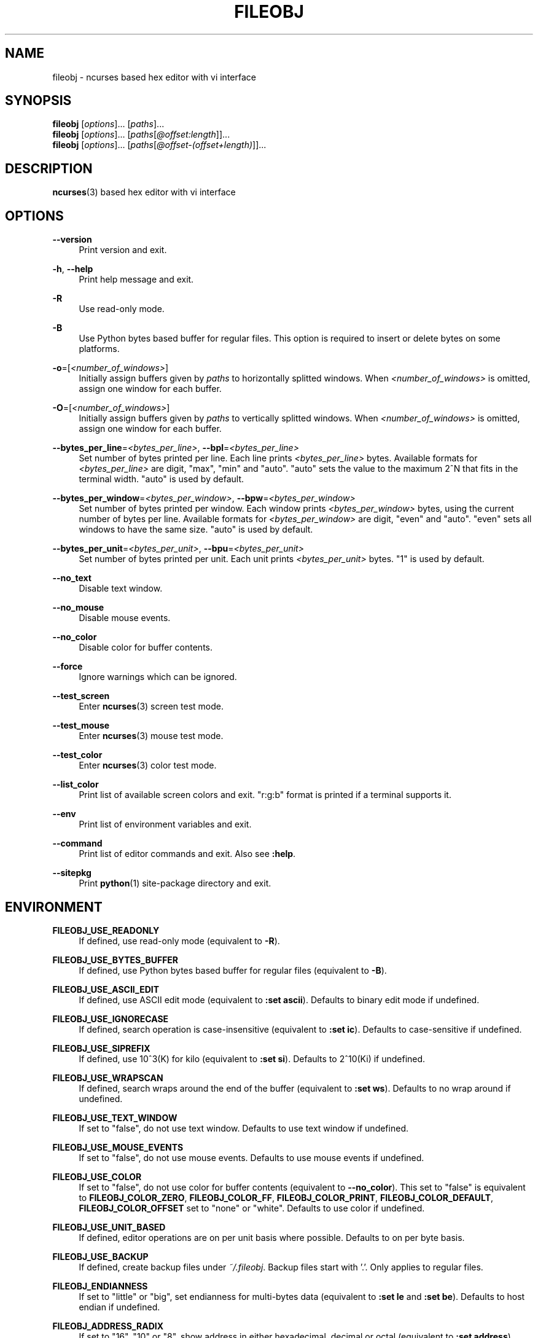 .\" Copyright (c) 2016, Tomohiro Kusumi
.\" All rights reserved.
.\"
.\" Redistribution and use in source and binary forms, with or without
.\" modification, are permitted provided that the following conditions are met:
.\"
.\" 1. Redistributions of source code must retain the above copyright notice, this
.\"    list of conditions and the following disclaimer.
.\" 2. Redistributions in binary form must reproduce the above copyright notice,
.\"    this list of conditions and the following disclaimer in the documentation
.\"    and/or other materials provided with the distribution.
.\"
.\" THIS SOFTWARE IS PROVIDED BY THE COPYRIGHT HOLDERS AND CONTRIBUTORS "AS IS" AND
.\" ANY EXPRESS OR IMPLIED WARRANTIES, INCLUDING, BUT NOT LIMITED TO, THE IMPLIED
.\" WARRANTIES OF MERCHANTABILITY AND FITNESS FOR A PARTICULAR PURPOSE ARE
.\" DISCLAIMED. IN NO EVENT SHALL THE COPYRIGHT OWNER OR CONTRIBUTORS BE LIABLE FOR
.\" ANY DIRECT, INDIRECT, INCIDENTAL, SPECIAL, EXEMPLARY, OR CONSEQUENTIAL DAMAGES
.\" (INCLUDING, BUT NOT LIMITED TO, PROCUREMENT OF SUBSTITUTE GOODS OR SERVICES;
.\" LOSS OF USE, DATA, OR PROFITS; OR BUSINESS INTERRUPTION) HOWEVER CAUSED AND
.\" ON ANY THEORY OF LIABILITY, WHETHER IN CONTRACT, STRICT LIABILITY, OR TORT
.\" (INCLUDING NEGLIGENCE OR OTHERWISE) ARISING IN ANY WAY OUT OF THE USE OF THIS
.\" SOFTWARE, EVEN IF ADVISED OF THE POSSIBILITY OF SUCH DAMAGE.
.\"
.TH FILEOBJ 1 "November 1, 2020" "FILEOBJ 0.7.101"
.nh
.ad l
.SH NAME
fileobj \- ncurses based hex editor with vi interface
.SH SYNOPSIS
.PD 0
\fBfileobj\fP [\fIoptions\fP]... [\fIpaths\fP]...
.PP
\fBfileobj\fP [\fIoptions\fP]... [\fIpaths\fP[\fI@offset:length\fP]]...
.PP
\fBfileobj\fP [\fIoptions\fP]... [\fIpaths\fP[\fI@offset\-(offset+length)\fP]]...
.PD
.SH DESCRIPTION
\fBncurses\fP\|(3) based hex editor with vi interface
.SH OPTIONS
.PP
\fB\-\-version\fP
.RS 4
Print version and exit.
.RE
.PP
\fB\-h\fP, \fB\-\-help\fP
.RS 4
Print help message and exit.
.RE
.PP
\fB\-R\fP
.RS 4
Use read\-only mode.
.RE
.PP
\fB\-B\fP
.RS 4
Use Python bytes based buffer for regular files.
This option is required to insert or delete bytes on some platforms.
.RE
.PP
\fB\-o\fP=[\fI<number_of_windows>\fP]
.RS 4
Initially assign buffers given by \fIpaths\fP to horizontally splitted windows.
When \fI<number_of_windows>\fP is omitted, assign one window for each buffer.
.RE
.PP
\fB\-O\fP=[\fI<number_of_windows>\fP]
.RS 4
Initially assign buffers given by \fIpaths\fP to vertically splitted windows.
When \fI<number_of_windows>\fP is omitted, assign one window for each buffer.
.RE
.PP
\fB\-\-bytes_per_line\fP=\fI<bytes_per_line>\fP, \fB\-\-bpl\fP=\fI<bytes_per_line>\fP
.RS 4
Set number of bytes printed per line.
Each line prints \fI<bytes_per_line>\fP bytes.
Available formats for \fI<bytes_per_line>\fP are digit, "max", "min" and "auto".
"auto" sets the value to the maximum 2^N that fits in the terminal width.
"auto" is used by default.
.RE
.PP
\fB\-\-bytes_per_window\fP=\fI<bytes_per_window>\fP, \fB\-\-bpw\fP=\fI<bytes_per_window>\fP
.RS 4
Set number of bytes printed per window.
Each window prints \fI<bytes_per_window>\fP bytes, using the current number of bytes per line.
Available formats for \fI<bytes_per_window>\fP are digit, "even" and "auto".
"even" sets all windows to have the same size.
"auto" is used by default.
.RE
.PP
\fB\-\-bytes_per_unit\fP=\fI<bytes_per_unit>\fP, \fB\-\-bpu\fP=\fI<bytes_per_unit>\fP
.RS 4
Set number of bytes printed per unit.
Each unit prints \fI<bytes_per_unit>\fP bytes.
"1" is used by default.
.RE
.PP
\fB\-\-no_text\fP
.RS 4
Disable text window.
.RE
.PP
\fB\-\-no_mouse\fP
.RS 4
Disable mouse events.
.RE
.PP
\fB\-\-no_color\fP
.RS 4
Disable color for buffer contents.
.RE
.PP
\fB\-\-force\fP
.RS 4
Ignore warnings which can be ignored.
.RE
.PP
\fB\-\-test_screen\fP
.RS 4
Enter \fBncurses\fP\|(3) screen test mode.
.RE
.PP
\fB\-\-test_mouse\fP
.RS 4
Enter \fBncurses\fP\|(3) mouse test mode.
.RE
.PP
\fB\-\-test_color\fP
.RS 4
Enter \fBncurses\fP\|(3) color test mode.
.RE
.PP
\fB\-\-list_color\fP
.RS 4
Print list of available screen colors and exit.
"r:g:b" format is printed if a terminal supports it.
.RE
.PP
\fB\-\-env\fP
.RS 4
Print list of environment variables and exit.
.RE
.PP
\fB\-\-command\fP
.RS 4
Print list of editor commands and exit. Also see \fB:help\fP.
.RE
.PP
\fB\-\-sitepkg\fP
.RS 4
Print \fBpython\fP\|(1) site\-package directory and exit.
.RE
.SH ENVIRONMENT
.PP
.\" XXX FILEOBJ_EXT_PATH_CSTRUCT, FILEOBJ_EXT_STRINGS_THRESH
\fBFILEOBJ_USE_READONLY\fP
.RS 4
If defined, use read\-only mode (equivalent to \fB\-R\fP).
.RE
.PP
\fBFILEOBJ_USE_BYTES_BUFFER\fP
.RS 4
If defined, use Python bytes based buffer for regular files (equivalent to \fB\-B\fP).
.RE
.PP
\fBFILEOBJ_USE_ASCII_EDIT\fP
.RS 4
If defined, use ASCII edit mode (equivalent to \fB:set ascii\fP).
Defaults to binary edit mode if undefined.
.RE
.PP
\fBFILEOBJ_USE_IGNORECASE\fP
.RS 4
If defined, search operation is case-insensitive (equivalent to \fB:set ic\fP).
Defaults to case-sensitive if undefined.
.RE
.PP
\fBFILEOBJ_USE_SIPREFIX\fP
.RS 4
If defined, use 10^3(K) for kilo (equivalent to \fB:set si\fP).
Defaults to 2^10(Ki) if undefined.
.RE
.PP
\fBFILEOBJ_USE_WRAPSCAN\fP
.RS 4
If defined, search wraps around the end of the buffer (equivalent to \fB:set ws\fP).
Defaults to no wrap around if undefined.
.RE
.PP
\fBFILEOBJ_USE_TEXT_WINDOW\fP
.RS 4
If set to "false", do not use text window.
Defaults to use text window if undefined.
.RE
.PP
\fBFILEOBJ_USE_MOUSE_EVENTS\fP
.RS 4
If set to "false", do not use mouse events.
Defaults to use mouse events if undefined.
.RE
.PP
\fBFILEOBJ_USE_COLOR\fP
.RS 4
If set to "false", do not use color for buffer contents (equivalent to \fB\-\-no_color\fP).
This set to "false" is equivalent to \fBFILEOBJ_COLOR_ZERO\fP, \fBFILEOBJ_COLOR_FF\fP, \fBFILEOBJ_COLOR_PRINT\fP, \fBFILEOBJ_COLOR_DEFAULT\fP, \fBFILEOBJ_COLOR_OFFSET\fP set to "none" or "white".
Defaults to use color if undefined.
.RE
.PP
\fBFILEOBJ_USE_UNIT_BASED\fP
.RS 4
If defined, editor operations are on per unit basis where possible.
Defaults to on per byte basis.
.RE
.PP
\fBFILEOBJ_USE_BACKUP\fP
.RS 4
If defined, create backup files under \fI~/.fileobj\fP.
Backup files start with '.'.
Only applies to regular files.
.RE
.PP
\fBFILEOBJ_ENDIANNESS\fP
.RS 4
If set to "little" or "big", set endianness for multi-bytes data (equivalent to \fB:set le\fP and \fB:set be\fP).
Defaults to host endian if undefined.
.RE
.PP
\fBFILEOBJ_ADDRESS_RADIX\fP
.RS 4
If set to "16", "10" or "8", show address in either hexadecimal, decimal or octal (equivalent to \fB:set address\fP).
Defaults to "16" if undefined.
.RE
.PP
\fBFILEOBJ_BYTES_PER_LINE\fP
.RS 4
Set number of bytes printed per line (equivalent to \fB\-\-bytes_per_line\fP and \fB:set bytes_per_line\fP).
.RE
.PP
\fBFILEOBJ_BYTES_PER_WINDOW\fP
.RS 4
Set number of bytes printed per window (equivalent to \fB\-\-bytes_per_window\fP and \fB:set bytes_per_window\fP).
.RE
.PP
\fBFILEOBJ_BYTES_PER_UNIT\fP
.RS 4
Set number of bytes printed per unit (equivalent to \fB\-\-bytes_per_unit\fP and \fB:set bytes_per_unit\fP).
.RE
.PP
\fBFILEOBJ_COLOR_CURRENT\fP
.RS 4
Set current cursor and window color.
Defaults to "black,green" if undefined.
Set blank string to disable.
See \fB\-\-list_color\fP for available colors.
.RE
.PP
\fBFILEOBJ_COLOR_ZERO\fP
.RS 4
Set color for zero (0) bytes within buffer contents.
Defaults to "green" if undefined.
Set blank string to disable.
See \fB\-\-list_color\fP for available colors.
.RE
.PP
\fBFILEOBJ_COLOR_FF\fP
.RS 4
Set color for 0xff bytes within buffer contents.
Defaults to "magenta" if undefined.
Set blank string to disable.
See \fB\-\-list_color\fP for available colors.
.RE
.PP
\fBFILEOBJ_COLOR_PRINT\fP
.RS 4
Set color for printable bytes within buffer contents.
Defaults to "cyan" if undefined.
Set blank string to disable.
See \fB\-\-list_color\fP for available colors.
.RE
.PP
\fBFILEOBJ_COLOR_DEFAULT\fP
.RS 4
Set default color for buffer contents.
Defaults to "none" if undefined.
See \fB\-\-list_color\fP for available colors.
.RE
.PP
\fBFILEOBJ_COLOR_VISUAL\fP
.RS 4
Set color for visual region.
Defaults to "red,yellow" if undefined.
Set blank string to disable.
See \fB\-\-list_color\fP for available colors.
.RE
.PP
\fBFILEOBJ_COLOR_OFFSET\fP
.RS 4
Set color for offsets in editor windows.
Defaults to "none" if undefined.
See \fB\-\-list_color\fP for available colors.
.RE
.SH FILES
.PP
\fI~/.fileobj\fP
.RS 4
A directory automatically created by \fBfileobj\fP\|(1).
Note that on Windows, name of files automatically created under this directory end with ".txt".
.RE
.PP
\fI~/.fileobj/cstruct\fP
.RS 4
A default path for configuration file for \fB:cstruct\fP.
Automatically created.
.RE
.PP
\fI~/.fileobj/env\fP
.RS 4
A file to specify environment variables via file on runtime.
Existing environment variables take precedence over the file contents.
Automatically created.
.RE
.PP
\fI~/.fileobj/history\fP
.RS 4
A JSON file contains history of executed editor commands.
Automatically created.
.RE
.PP
\fI~/.fileobj/log\fP
.RS 4
A text file contains logged messages.
Automatically created.
.RE
.PP
\fI~/.fileobj/marks\fP
.RS 4
A JSON file contains per\-file marks marked by an editor command.
Automatically created.
.RE
.PP
\fI~/.fileobj/session\fP
.RS 4
A JSON file contains session information.
Automatically created.
.RE
.PP
\fI~/.fileobj/.YYYY\-MM\-DD\-HH\-MM\-SS.name.bak\fP
.RS 4
Temporary backup file format.
.RE
.SH RESOURCE
.PD 0
\fIhttps://sourceforge.net/projects/fileobj/\fP
.PP
\fIhttps://github.com/kusumi/fileobj/\fP
.PD
.SH DOCUMENTATION
\fIhttps://github.com/kusumi/fileobj/blob/master/README.md\fP
.SH COPYING
Copyright (c) 2010\-2020, Tomohiro Kusumi.
Free use of this software is granted under the terms of the BSD License (2\-clause).
.SH AUTHORS
Tomohiro Kusumi <\fIkusumi.tomohiro@gmail.com\fP>
